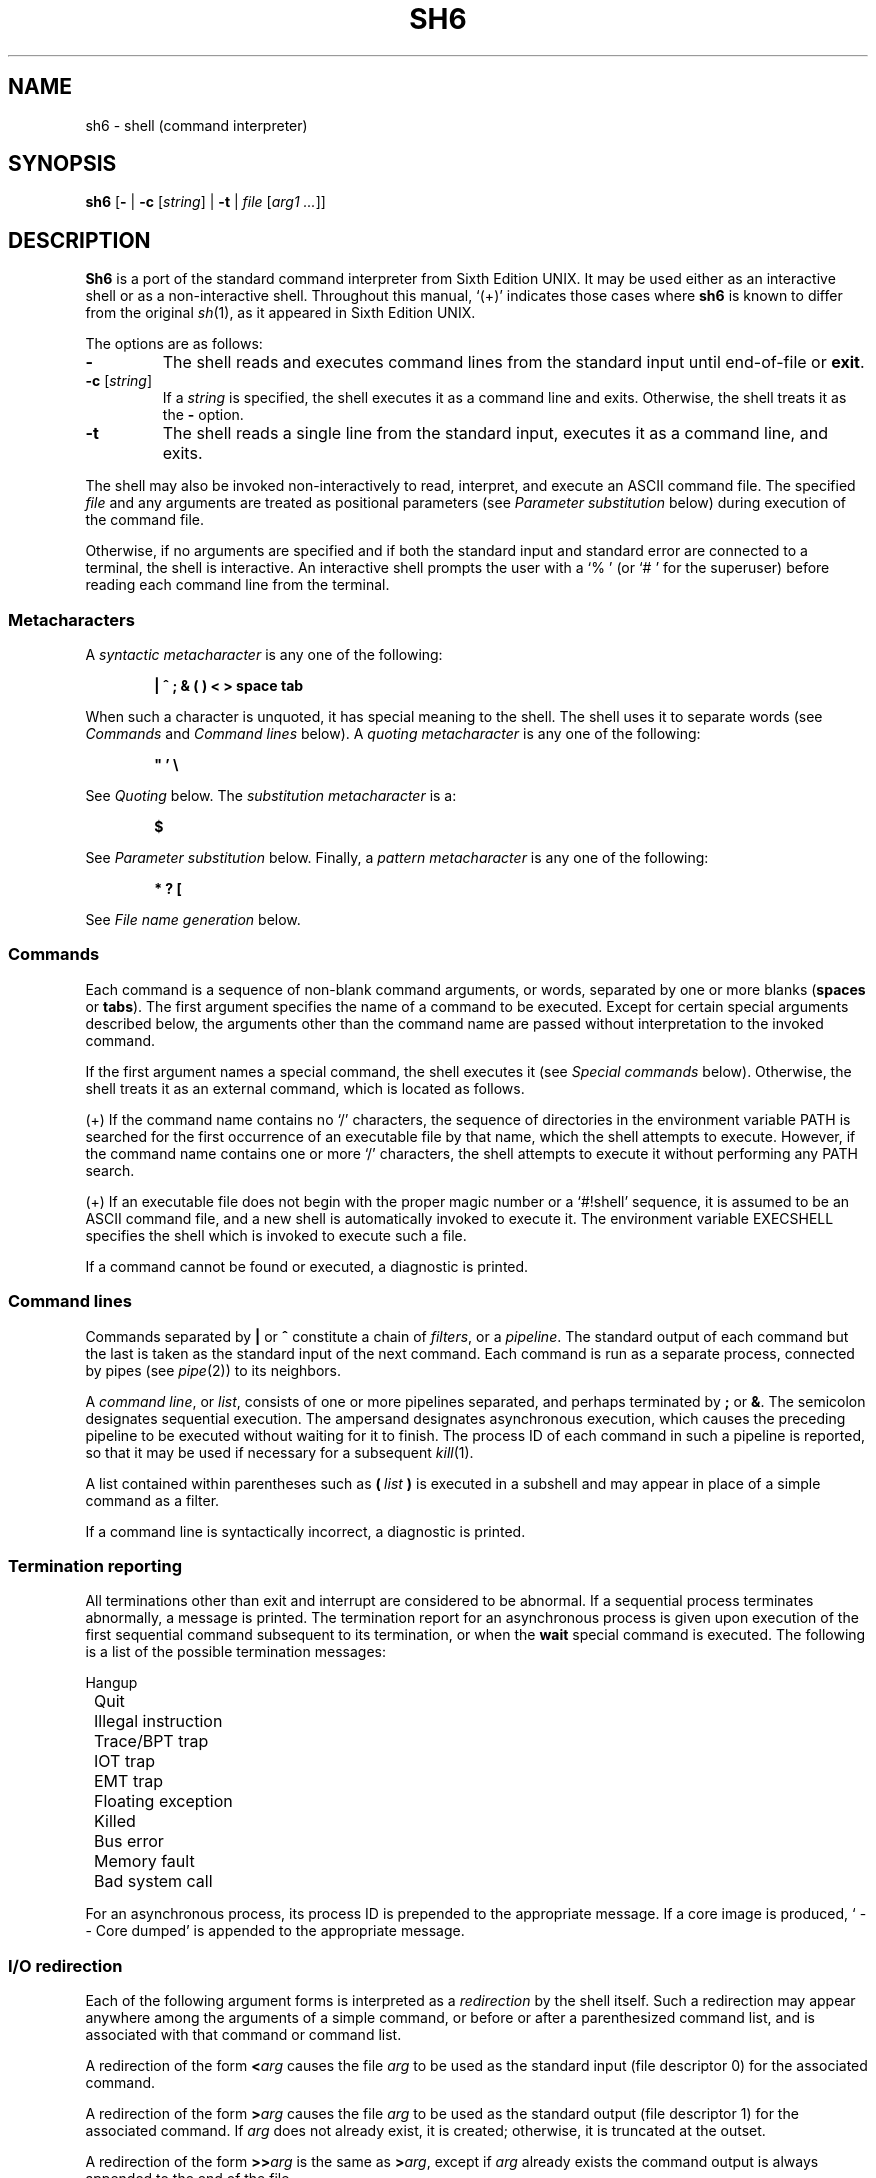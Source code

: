 .\"
.\" Copyright (c) 2003-2014
.\"	Jeffrey Allen Neitzel <jan (at) v6shell (dot) org>.
.\"	All rights reserved.
.\"
.\" Redistribution and use in source and binary forms, with or without
.\" modification, are permitted provided that the following conditions
.\" are met:
.\" 1. Redistributions of source code must retain the above copyright
.\"    notice, this list of conditions and the following disclaimer.
.\" 2. Redistributions in binary form must reproduce the above copyright
.\"    notice, this list of conditions and the following disclaimer in the
.\"    documentation and/or other materials provided with the distribution.
.\"
.\" THIS SOFTWARE IS PROVIDED BY JEFFREY ALLEN NEITZEL ``AS IS'', AND ANY
.\" EXPRESS OR IMPLIED WARRANTIES, INCLUDING, BUT NOT LIMITED TO, THE IMPLIED
.\" WARRANTIES OF MERCHANTABILITY AND FITNESS FOR A PARTICULAR PURPOSE ARE
.\" DISCLAIMED.  IN NO EVENT SHALL JEFFREY ALLEN NEITZEL BE LIABLE FOR ANY
.\" DIRECT, INDIRECT, INCIDENTAL, SPECIAL, EXEMPLARY, OR CONSEQUENTIAL DAMAGES
.\" (INCLUDING, BUT NOT LIMITED TO, PROCUREMENT OF SUBSTITUTE GOODS OR SERVICES;
.\" LOSS OF USE, DATA, OR PROFITS; OR BUSINESS INTERRUPTION) HOWEVER CAUSED
.\" AND ON ANY THEORY OF LIABILITY, WHETHER IN CONTRACT, STRICT LIABILITY,
.\" OR TORT (INCLUDING NEGLIGENCE OR OTHERWISE) ARISING IN ANY WAY OUT OF THE
.\" USE OF THIS SOFTWARE, EVEN IF ADVISED OF THE POSSIBILITY OF SUCH DAMAGE.
.\"
.\"	@(#)$Id$
.\"
.\"	Derived from: Sixth Edition UNIX /usr/man/man1/sh.1
.\"
.\" Copyright (C) Caldera International Inc.  2001-2002.  All rights reserved.
.\"
.\" Redistribution and use in source and binary forms, with or without
.\" modification, are permitted provided that the following conditions
.\" are met:
.\" 1. Redistributions of source code and documentation must retain the above
.\"    copyright notice, this list of conditions and the following disclaimer.
.\" 2. Redistributions in binary form must reproduce the above copyright
.\"    notice, this list of conditions and the following disclaimer in the
.\"    documentation and/or other materials provided with the distribution.
.\" 3. All advertising materials mentioning features or use of this software
.\"    must display the following acknowledgement:
.\"      This product includes software developed or owned by Caldera
.\"      International, Inc.
.\" 4. Neither the name of Caldera International, Inc. nor the names of other
.\"    contributors may be used to endorse or promote products derived from
.\"    this software without specific prior written permission.
.\"
.\" USE OF THE SOFTWARE PROVIDED FOR UNDER THIS LICENSE BY CALDERA
.\" INTERNATIONAL, INC. AND CONTRIBUTORS ``AS IS'' AND ANY EXPRESS OR
.\" IMPLIED WARRANTIES, INCLUDING, BUT NOT LIMITED TO, THE IMPLIED WARRANTIES
.\" OF MERCHANTABILITY AND FITNESS FOR A PARTICULAR PURPOSE ARE DISCLAIMED.
.\" IN NO EVENT SHALL CALDERA INTERNATIONAL, INC. BE LIABLE FOR ANY DIRECT,
.\" INDIRECT INCIDENTAL, SPECIAL, EXEMPLARY, OR CONSEQUENTIAL DAMAGES
.\" (INCLUDING, BUT NOT LIMITED TO, PROCUREMENT OF SUBSTITUTE GOODS OR
.\" SERVICES; LOSS OF USE, DATA, OR PROFITS; OR BUSINESS INTERRUPTION)
.\" HOWEVER CAUSED AND ON ANY THEORY OF LIABILITY, WHETHER IN CONTRACT,
.\" STRICT LIABILITY, OR TORT (INCLUDING NEGLIGENCE OR OTHERWISE) ARISING
.\" IN ANY WAY OUT OF THE USE OF THIS SOFTWARE, EVEN IF ADVISED OF THE
.\" POSSIBILITY OF SUCH DAMAGE.
.\"
.\" Includes public domain content derived from:
.\"		- /usr/src/bin/ksh/sh.1
.\"			$OpenBSD: sh.1,v 1.91 2011/09/03 22:59:08 jmc Exp $
.\"
.TH SH6 1 "@OSH_DATE@" "@OSH_VERSION@" "General Commands"
.SH NAME
sh6 \- shell (command interpreter)
.SH SYNOPSIS
.B sh6
[\fB\-\fR |
\fB\-c\fR [\fIstring\fR] |
\fB\-t\fR |
\fIfile\fR [\fIarg1 ...\fR]]
.SH DESCRIPTION
.B Sh6
is a port of the
standard command interpreter from Sixth Edition UNIX.
It may be used either as an interactive shell
or as a non-interactive shell.
Throughout this manual,
`(+)' indicates those cases where
.B sh6
is known to differ from the original
.IR sh (1),
as it appeared in Sixth Edition UNIX.
.PP
The options are as follows:
.TP
.B \-
The shell reads and executes command lines
from the standard input until
end-of-file or
.BR exit .
.TP
\fB\-c\fR [\fIstring\fR]
If a
.I string
is specified,
the shell executes it
as a command line and exits.
Otherwise,
the shell treats it as the
.B \-
option.
.TP
.B \-t
The shell reads a single line from the standard input,
executes it as a command line,
and exits.
.PP
The shell may also be invoked non-interactively
to read, interpret, and execute an ASCII command file.
The specified
.I file
and any arguments
are treated as positional parameters
(see
.I "Parameter substitution"
below)
during execution of the command file.
.PP
Otherwise,
if no arguments are specified and if both
the standard input and standard error are
connected to a terminal,
the shell is interactive.
An interactive shell prompts the user
with a `%\ ' (or `#\ ' for the superuser)
before reading each command line from the terminal.
.SS Metacharacters
A
.I "syntactic metacharacter"
is any one of the following:
.PP
.RS 6
\fB|\fR
\fB^\fR
\fB;\fR
\fB&\fR
\fB(\fR
\fB)\fR
\fB<\fR
\fB>\fR
\fBspace\fR
\fBtab\fR
.RE
.PP
When such a character is unquoted,
it has special meaning to the shell.
The shell uses it to separate words
(see
.I Commands
and
.I "Command\ lines"
below).
A
.I "quoting metacharacter"
is any one of the following:
.PP
.RS 6
\fB"\fR
\fB'\fR
\fB\\\fR
.RE
.PP
See
.I "Quoting"
below.
The
.I "substitution metacharacter"
is a:
.PP
.RS 6
\fB$\fR
.RE
.PP
See
.I "Parameter substitution"
below.
Finally,
a
.I "pattern metacharacter"
is any one of the following:
.PP
.RS 6
\fB*\fR
\fB?\fR
\fB[\fR
.RE
.PP
See
.I "File name generation"
below.
.SS Commands
Each command is a sequence of non-blank command arguments,
or words,
separated by one or more blanks (\fBspaces\fR or \fBtabs\fR).
The first argument specifies the name of a command to be executed.
Except for certain special arguments described below,
the arguments other than the command name are passed
without interpretation to the invoked command.
.PP
If the first argument names a special command,
the shell executes it (see
.I "Special\ commands"
below).
Otherwise,
the shell treats it as an external command,
which is located as follows.
.PP
(+) If the command name contains no `/' characters,
the sequence of directories in the environment variable PATH
is searched for the first occurrence
of an executable file by that name,
which the shell attempts to execute.
However,
if the command name contains one or more `/' characters,
the shell attempts to execute it without
performing any PATH search.
.PP
(+) If an executable file does not begin with
the proper magic number or a `#!shell' sequence,
it is assumed to be an ASCII command file,
and a new shell is automatically invoked to execute it.
The environment variable EXECSHELL
specifies the shell which is invoked
to execute such a file.
.PP
If a command cannot be found or executed,
a diagnostic is printed.
.SS Command lines
Commands separated by \fB|\fR or \fB^\fR constitute a chain of
.IR filters ,
or a
.IR pipeline .
The standard output of each command but the last
is taken as the standard input of the next command.
Each command is run as a separate process, connected
by pipes (see
.IR pipe (2))
to its neighbors.
.PP
A
.IR "command\ line" ,
or
.IR list ,
consists of one or more pipelines separated,
and perhaps terminated by \fB;\fR or \fB&\fR.
The semicolon designates sequential execution.
The ampersand designates asynchronous execution,
which causes the preceding pipeline to be executed
without waiting for it to finish.
The process ID of each command in such a pipeline is reported,
so that it may be used if necessary for a subsequent
.IR kill (1).
.PP
A list contained within parentheses such as
.BI ( \ list \ )
is executed in a subshell and may appear
in place of a simple command as a filter.
.PP
If a command line is syntactically incorrect,
a diagnostic is printed.
.SS Termination reporting
All terminations other than exit and interrupt
are considered to be abnormal.
If a sequential process terminates abnormally,
a message is printed.
The termination report for an asynchronous process
is given upon execution of the first
sequential command subsequent to its termination,
or when the
.B wait
special command is executed.
The following is a list of the possible
termination messages:
.PP
.nf
	Hangup
	Quit
	Illegal instruction
	Trace/BPT trap
	IOT trap
	EMT trap
	Floating exception
	Killed
	Bus error
	Memory fault
	Bad system call
.fi
.PP
For an asynchronous process,
its process ID is prepended to the appropriate message.
If a core image is produced,
`\ \-\-\ Core\ dumped' is appended
to the appropriate message.
.SS I/O redirection
Each of the following argument forms
is interpreted as a
.I redirection
by the shell itself.
Such a redirection may appear anywhere among
the arguments of a simple command,
or before or after a parenthesized command list,
and is associated with that command or command list.
.PP
A redirection of the form \fB<\fR\fIarg\fR causes the file \fIarg\fR
to be used as the standard input (file descriptor 0)
for the associated command.
.PP
A redirection of the form \fB>\fR\fIarg\fR causes the file \fIarg\fR
to be used as the standard output (file descriptor 1)
for the associated command.
If \fIarg\fR does not already exist, it is created;
otherwise, it is truncated at the outset.
.PP
A redirection of the form \fB>>\fR\fIarg\fR is the same as \fB>\fR\fIarg\fR,
except if \fIarg\fR already exists the command output is
always appended to the end of the file.
.PP
For example, either of the following command lines:
.PP
.nf
	% date >.dirlist ; pwd >>.dirlist ; ls \-l >>.dirlist
	% ( date ; pwd ; ls \-l ) >.dirlist
.fi
.PP
creates on the file `.dirlist',
the current date and time,
followed by the name and a long listing
of the current working directory.
.PP
A \fB>\fR\fIarg\fR or \fB>>\fR\fIarg\fR redirection associated with any
but the last command of a pipeline is ineffectual,
as is a \fB<\fR\fIarg\fR redirection with any but the first.
.PP
The standard error (file descriptor 2)
is never subject to redirection by the shell itself.
Thus,
commands may write diagnostics to a location
where they have a chance to be seen.
However,
.IR fd2 (1)
provides a way to redirect the diagnostic output
to another location.
.PP
If the file for a redirection cannot be opened or created,
a diagnostic is printed.
.SS Quoting
The shell treats all
.I quoted
characters literally,
including characters which have
special meaning to the shell
(see
.I Metacharacters
above).
If such characters are quoted,
they represent themselves and may be passed
as part of arguments.
.PP
Individual characters, and sequences of characters,
are quoted when enclosed by a matched pair of
.I double
(\fB"\fR) or
.I single
(\fB'\fR) quotes.
For example:
.PP
.nf
	% awk '{ print NR "\\t" $0 }' README ^ more
.fi
.PP
causes
.IR awk (1)
to write each line from the `README' file,
preceded by its line number and a tab,
to the standard output which is piped to
.IR more (1)
for viewing.
The outer single quotes prevent the shell from trying
to interpret any part of the string,
which is then passed as a single argument to awk.
.PP
An individual
.I backslash
(\fB\\\fR) quotes,
or
.IR escapes ,
the next individual character.
A backslash followed by a newline is a special case
which allows continuation of command-line input
onto the next line.
Each backslash-newline sequence in the input
is translated into a blank.
.PP
If a double or single quote appears
but is not part of a matched pair,
a diagnostic is printed.
.SS Parameter substitution
When the shell is invoked as a non-interactive command,
it has additional string processing capabilities
which are not available when it is interactive.
A non-interactive shell may be invoked
as follows:
.PP
.nf
	\fBsh6\fR \fIname\fR [\fIarg1 ...\fR]
.fi
.PP
If the first character of
.I name
is not
.BR \- ,
it is taken as the name of an ASCII
.IR "command file" ,
or
.IR "shell script" ,
which is opened as the standard input
for a new shell instance.
Thus,
the new shell reads and interprets command lines
from the named file.
.PP
Otherwise,
.I name
is taken as one of the shell options,
and a new shell instance is invoked
to read and interpret command lines
from its standard input.
However,
notice that the
.B \-c
option followed by a
.I string
is the one case where
the shell does not read and interpret command lines
from its standard input.
Instead,
the string itself is taken as a command line
and executed.
.PP
In each command line,
an unquoted character sequence of the form \fB$\fR\fIN\fR,
where
.I N
is a digit,
is treated as a
.I "positional parameter"
by the shell.
Each occurrence of a positional parameter in the
command line is substituted with the value of the
\fIN\fRth argument to the invocation of the shell
(\fIargN\fR).
\fB$\fR\fI0\fR is substituted with
.IR name .
.PP
In both interactive and non-interactive shells,
\fB$$\fR is substituted with the process ID of
the current shell.
The value is represented as a 5-digit ASCII string,
padded on the left with zeros when the process ID
is less than 10000.
.PP
All substitution on a command line is performed
.I before
the line is interpreted.
Thus,
no action which alters the value of any parameter
can have any effect on a reference to that parameter
occurring on the
.I same
line.
.PP
A positional-parameter value may contain
any number of metacharacters.
Each one which is
.IR unquoted ,
or
.IR unescaped ,
within a positional-parameter value retains
its special meaning when the value is substituted
in a command line by the invoked shell.
.PP
Take the following two shell invocations for example:
.PP
.nf
	% sh6 \-c '$1' 'echo Hello World! >/dev/null'
	% sh6 \-c '$1' 'echo Hello World! \\>/dev/null'
	Hello World! >/dev/null
.fi
.PP
In the first invocation,
the \fB>\fR in the value substituted by \fB$\fR\fI1\fR
retains its special meaning.
This causes all output from
.IR echo (1)
to be redirected to \fI/dev/null\fR.
However,
in the second invocation,
the meaning of \fB>\fR is
.I escaped
by \fB\\\fR
in the value substituted by \fB$\fR\fI1\fR.
This causes the shell to pass `>/dev/null'
as a single argument to echo instead of interpreting
it as a redirection.
.SS File name generation
Prior to executing an external command,
the shell scans each argument for
unquoted \fB*\fR, \fB?\fR, or \fB[\fR characters.
If one or more of these characters appears,
the argument is treated as a
.IR pattern ,
and the shell uses
.IR glob6 (1)
to search for file names which
.I match
it.
Otherwise,
the argument is used as is.
.PP
The meaning of each pattern character is as follows:
.IP o 4
The \fB*\fR character in a pattern matches any string of
characters in a file name (including the null string).
.IP o
The \fB?\fR character in a pattern matches any single character
in a file name.
.IP o
The \fB[...]\fR brackets in a pattern specifies a class of characters
which matches any single file-name character in the class.
Within the brackets,
each character is taken to be a member of the class.
A pair of characters separated by an unquoted \fB\-\fR specifies
the class as a range which matches each character lexically
between the first and second member of the pair, inclusive.
A \fB\-\fR matches itself when quoted or when first or last
in the class.
.PP
Any other character in a pattern matches itself in a file name.
.PP
Notice that the `.' character at the beginning of a file name,
or immediately following a `/',
is always special in that it must be matched explicitly.
The same is true of the `/' character itself.
.PP
If the pattern contains no `/' characters,
the current directory is always used.
Otherwise,
the specified directory is the one obtained by taking the pattern
up to the last `/' before the first unquoted \fB*\fR, \fB?\fR, or \fB[\fR.
The matching process matches the remainder of the pattern
after this `/' against the files in the specified directory.
.PP
In any event,
a list of file names is obtained from the current
(or specified) directory which match the given pattern.
This list is sorted in ascending ASCII order,
and the new sequence of arguments
replaces the given pattern.
The same process is carried out for each
of the given pattern arguments;
the resulting lists are
.I not
merged.
Finally,
the shell
attempts to execute the command
with the resulting argument list.
.PP
If a pattern argument refers to
a directory which cannot be opened,
a `No\ directory' diagnostic is printed.
.PP
If a command has only
.I one
pattern argument,
a `No\ match' diagnostic is printed if it fails
to match any files.
However,
if a command has more than one pattern argument,
a diagnostic is printed only when they
.I all
fail to match any files.
Otherwise,
each pattern argument failing to match
any files is removed from the argument list.
.SS End of file
An end-of-file in the shell's input
causes it to exit.
If the shell is interactive,
this means it exits by default when
the user types an EOT (^D) at the prompt.
If desired,
the user may change or disable
the end-of-file character with
.IR stty (1).
.SS Special commands
The following commands are special in that they are
executed by the shell without creating a new process.
.TP
\fB:\fR [\fIarg ...\fR]
Does nothing and sets the exit status to zero.
.TP
\fBchdir\fR \fIdir\fR [\fI...\fR]
Changes the shell's current working directory to
.IR dir .
.TP
.B exit
Causes the shell to cease execution of a file.
This means exit has no effect at the prompt
of an interactive shell.
.TP
\fBlogin\fR [\fIarg ...\fR]
Replaces the current interactive shell with
.IR login (1).
.TP
\fBnewgrp\fR [\fIarg ...\fR]
Replaces the current interactive shell with
.IR newgrp (1).
.TP
.B shift
Shifts all positional-parameter values to the
left by 1,
so that the old value of \fB$\fR\fI2\fR becomes the new
value of \fB$\fR\fI1\fR and so forth.
The value of \fB$\fR\fI0\fR does not shift.
.TP
.B wait
Waits for all asynchronous processes to terminate,
reporting on abnormal terminations.
.SS Signals (+)
If the shell is interactive,
it ignores the SIGINT, SIGQUIT, and SIGTERM
signals (see
.IR signal (3)).
However,
if the shell is invoked with
any option argument,
it only ignores SIGINT and SIGQUIT.
.PP
If SIGINT, SIGQUIT, or SIGTERM is already ignored
when the shell starts,
it is also ignored by the current shell and all of its
child processes.
Otherwise,
SIGINT and SIGQUIT are reset to the
default action for sequential child processes,
whereas SIGTERM is reset to the default action
for all child processes.
.PP
For any signal not mentioned above,
the shell inherits the signal action (default or ignore)
from its parent process and passes it to its child processes.
.PP
Asynchronous child processes always ignore
both SIGINT and SIGQUIT.
Also,
if such a process has not redirected its
input with a \fB<\fR, \fB|\fR, or \fB^\fR,
the shell automatically redirects it to come from
.IR /dev/null .
.SH "EXIT STATUS (+)"
The exit status of the shell is generally that of
the last command executed prior to end-of-file or
.BR exit .
.PP
However,
if the shell is interactive and detects an error,
it exits with a non-zero status if the user
types an EOT at the next prompt.
.PP
Otherwise,
if the shell is non-interactive and is reading
commands from a file,
any shell-detected error causes the shell
to cease execution of that file.
This results in a non-zero exit status.
.PP
A non-zero exit status returned by the shell
itself is always one of the values described
in the following list,
each of which may be accompanied
by an appropriate diagnostic:
.TP
2
The shell detected a syntax, redirection,
or other error not described in this list.
.TP
125
An external command was found
but did not begin with the proper
magic number or a `#!shell' sequence,
and a valid shell was not specified by
EXECSHELL with which to execute it.
.TP
126
An external command was found
but could not be executed.
.TP
127
An external command was not found.
.TP
>128
An external command was terminated by a signal.
.SH "ENVIRONMENT (+)"
Notice that the concept of `user environment'
was not defined in Sixth Edition UNIX.
Thus,
use of the following environment variables
by this port of the shell is an enhancement:
.TP
.B EXECSHELL
If set to a non-empty string,
the value of this variable is taken as the
path name of the shell which is invoked to
execute an external command when it does not
begin with the proper magic number
or a `#!shell' sequence.
.TP
.B PATH
If set to a non-empty string,
the value of this variable is taken as the
sequence of directories used
by the shell to search for external commands.
Notice that the Sixth Edition UNIX
shell always used the equivalent of `.:/bin:/usr/bin',
not PATH.
.SH FILES
.TP
.I /dev/null
default source of input for asynchronous processes
.SH "SEE ALSO"
awk(1),
echo(1),
env(1),
expr(1),
fd2(1),
glob6(1),
goto(1),
grep(1),
if(1),
kill(1),
login(1),
newgrp(1),
osh(1),
stty(1)
.PP
Osh home page:
http://v6shell.org/
.PP
`The UNIX Time-Sharing System' (CACM, July, 1974):
.PP
.nf
	http://v6shell.org/history/unix/
.fi
.PP
gives the theory of operation of both the system and the shell.
.SH AUTHORS
This port of the Thompson shell is derived from
Sixth Edition UNIX /usr/source/s2/sh.c,
which was principally written by Ken Thompson of Bell Labs.
Jeffrey Allen Neitzel initially ported it in January 2004
and currently maintains it as
.IR sh6 (1).
.SH HISTORY
A
.B sh
command
appeared as
.I /bin/sh
in First Edition UNIX.
.PP
The Thompson shell
was used as the standard command interpreter
through Sixth Edition UNIX.
Then,
in the Seventh Edition,
it was replaced by the Bourne shell.
However,
the Thompson shell
was still distributed with the system as
.B osh
because of known portability problems
with the Bourne shell's memory management
in Seventh Edition UNIX.
.SH LICENSE
See either the LICENSE file which is distributed with
.B osh
or
http://v6shell.org/license/
for full details.
.SH COPYRIGHT
.nf
Copyright (c) 2003-2014
	Jeffrey Allen Neitzel.  All rights reserved.

Copyright (c) 2001-2002
	Caldera International Inc.  All rights reserved.

Copyright (c) 1985, 1989, 1991, 1993
	The Regents of the University of California.  All rights reserved.
.fi
.SH NOTES
Since
.B sh6
does not read any startup files,
it should not be added to the shell database
(see
.IR shells (5))
unless the system administrator is willing
to deal with this fact.
.PP
.B Sh6
has no facilities for setting, unsetting, or otherwise
manipulating environment variables within the shell.
This must be accomplished by using other tools such as
.IR env (1).
.PP
Like the original,
.B sh6
is not 8-bit clean as it uses the high-order bit
of characters for quoting.
Thus,
the only complete character set it can handle
is 7-bit ASCII.
.PP
Notice that certain shell oddities were historically
undocumented in this manual page.
Particularly noteworthy is the fact that there
is no such thing as a usage error.
Thus,
the following shell invocations are perfectly valid:
.PP
.nf
	sh6 \-cats_are_nice!!! ': "Good kitty =)"'
	sh6 \-tabbies_are_too!
	sh6 \-s
.fi
.PP
The first two cases correspond to the
.B \-c
and
.B \-t
options
respectively;
the third case corresponds to the
.B \-
option.
.SH SECURITY
This port of the Thompson shell does not support
set-ID execution.
If the effective user (group) ID of the shell
process is not equal to its real user (group) ID,
the shell prints a diagnostic and exits with a
non-zero status.
.PP
However,
if the shell did support set-ID execution,
it could possibly allow a user to violate the
security policy on a host where the shell is used.
For example,
if the shell were running a setuid-root command file,
a regular user could possibly invoke an interactive
root shell as a result.
.PP
This is
.I not
a bug.
It is a fact of how the shell works.
Thus,
.B sh6
does not support set-ID execution.
.SH BUGS
The shell makes no attempt to recover from
.IR read (2)
errors and exits
if this system call fails for any reason.
